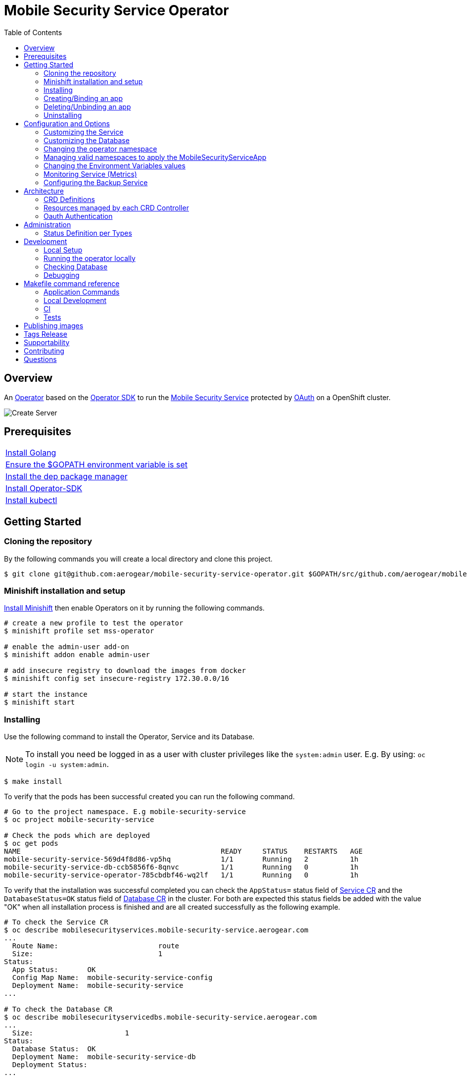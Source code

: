ifdef::env-github[]
:status:
:tip-caption: :bulb:
:note-caption: :information_source:
:important-caption: :heavy_exclamation_mark:
:caution-caption: :fire:
:warning-caption: :warning:
:table-caption!:
:namespace: mobile-security-service
endif::[]

:toc:
:toc-placement!:

= Mobile Security Service Operator

ifdef::status[]
.*Project health*
image:https://circleci.com/gh/aerogear/mobile-security-service.svg?style=svg[Build Status (CircleCI), link=https://circleci.com/gh/aerogear/mobile-security-service]
image:https://img.shields.io/:license-Apache2-blue.svg[License (License), link=http://www.apache.org/licenses/LICENSE-2.0]
image:https://coveralls.io/repos/github/aerogear/mobile-security-service-operator/badge.svg?branch=master[Coverage Status (Coveralls), link=https://coveralls.io/github/aerogear/mobile-security-service-operator?branch=master]
image:https://goreportcard.com/badge/github.com/aerogear/mobile-security-service-operator[Go Report Card (Go Report Card), link=https://goreportcard.com/report/github.com/aerogear/mobile-security-service-operator]
endif::[]

:toc:
toc::[]

== Overview

An https://commons.openshift.org/sig/OpenshiftOperators.html[Operator] based on the https://github.com/operator-framework/operator-sdk[Operator SDK] to run the https://github.com/aerogear/mobile-security-service[Mobile Security Service] protected by https://github.com/openshift/oauth-proxy[OAuth] on a OpenShift cluster.

image::https://user-images.githubusercontent.com/7708031/55628052-9ad02d00-57a7-11e9-8a53-f1d5c845358a.png[Create Server,align="center"]

== Prerequisites

|===
|https://golang.org/doc/install[Install Golang]
|https://github.com/golang/go/wiki/SettingGOPATH[Ensure the $GOPATH environment variable is set]
|https://golang.github.io/dep/docs/installation.html[Install the dep package manager]
|https://github.com/operator-framework/operator-sdk#quick-start[Install Operator-SDK]
|https://kubernetes.io/docs/tasks/tools/install-kubectl/#install-kubectl[Install kubectl]
|===

== Getting Started

=== Cloning the repository

By the following commands you will create a local directory and clone this project.

[source,shell]
----
$ git clone git@github.com:aerogear/mobile-security-service-operator.git $GOPATH/src/github.com/aerogear/mobile-security-service-operator
----

=== Minishift installation and setup

https://docs.okd.io/latest/minishift/getting-started/installing.html[Install Minishift] then enable Operators on it by running the following commands.

[source,shell]
----
# create a new profile to test the operator
$ minishift profile set mss-operator

# enable the admin-user add-on
$ minishift addon enable admin-user

# add insecure registry to download the images from docker
$ minishift config set insecure-registry 172.30.0.0/16

# start the instance
$ minishift start
----

=== Installing

Use the following command to install the Operator, Service and its Database.

NOTE: To install you need be logged in as a user with cluster privileges like the `system:admin` user. E.g. By using: `oc login -u system:admin`.

[source,shell]
----
$ make install
----

To verify that the pods has been successful created you can run the following command.

[source,shell]
----
# Go to the project namespace. E.g mobile-security-service
$ oc project mobile-security-service

# Check the pods which are deployed
$ oc get pods
NAME                                                READY     STATUS    RESTARTS   AGE
mobile-security-service-569d4f8d86-vp5hq            1/1       Running   2          1h
mobile-security-service-db-ccb5856f6-8qnvc          1/1       Running   0          1h
mobile-security-service-operator-785cbdbf46-wq2lf   1/1       Running   0          1h

----

To verify that the installation was successful completed you can check the `AppStatus=` status field of link:./deploy/crds/mobile-security-service_v1alpha1_mobilesecurityservice_cr.yaml[Service CR] and the `DatabaseStatus=OK` status field of link:./deploy/crds/mobile-security-service_v1alpha1_mobilesecurityservicedb_cr.yaml[Database CR] in the cluster. For both are expected this status fields be added with the value "OK" when all installation process is finished and are all created successfully as the following example.

[source,shell]
----
# To check the Service CR
$ oc describe mobilesecurityservices.mobile-security-service.aerogear.com
...
  Route Name:                        route
  Size:                              1
Status:
  App Status:       OK
  Config Map Name:  mobile-security-service-config
  Deployment Name:  mobile-security-service
...

# To check the Database CR
$ oc describe mobilesecurityservicedbs.mobile-security-service.aerogear.com
...
  Size:                      1
Status:
  Database Status:  OK
  Deployment Name:  mobile-security-service-db
  Deployment Status:
...
----

NOTE: To troubleshooting the installation if it does not complete successfully check the status of its CRs. Note that all objects which are managed by them has an respective status field on it. E.g `Deployment Status`

=== Creating/Binding an app

* Create a link:./deploy/crds/examples/mobile-security-service_v1alpha1_mobilesecurityserviceapp_cr.yaml[MobileSecurityServiceApp CR] as this example.
+
* The app name and appId need to be specified into the link:./deploy/crds/examples/mobile-security-service_v1alpha1_mobilesecurityserviceapp_cr.yaml[MobileSecurityServiceApp CR] as follows.
+
[source,shell]
----
  # The appName spec defines the name of the app used to bind the service
  appName: "app"
  # The appId spec defines the appId of the app used to bind the service
  appId: "appid"
----
+
* Run the following command to bind the app to the Mobile Security Service
+
[source,shell]
----
$ make example-app/apply
----

NOTE: This command will execute `kubectl apply -f deploy/crds/examples/mobile-security-service_v1alpha1_mobilesecurityserviceapp_cr.yaml` and apply the link:./deploy/crds/examples/mobile-security-service_v1alpha1_mobilesecurityserviceapp_cr.yaml[MobileSecurityServiceApp CR] example.

=== Deleting/Unbinding an app

* Run the following command to delete/unbind the app from the service and remove its SDKConfigMap.
+
[source,shell]
----
$ make example-app/delete
----

IMPORTANT: This command will execute `kubectl delete -f deploy/crds/examples/mobile-security-service_v1alpha1_mobilesecurityserviceapp_cr.yaml` and delete the link:./deploy/crds/examples/mobile-security-service_v1alpha1_mobilesecurityserviceapp_cr.yaml[MobileSecurityServiceApp CR] example.

NOTE: The Rest Service endpoint to delete it is called in the finalizer of the link:./deploy/crds/examples/mobile-security-service_v1alpha1_mobilesecurityserviceapp_cr.yaml[MobileSecurityServiceApp CR] and the CR will be just allowed to be removed when the app is no longer available in its Service.

=== Uninstalling

Use the following command to delete the Operator, the Service and its Database and all related configuration applied by the `install` of this project.

[source,shell]
----
$ make uninstall
----

NOTE: To uninstall you need be logged in as a user with cluster privileges like the `system:admin` user. E.g. By using: `oc login -u system:admin`.

== Configuration and Options

=== Customizing the Service

The Mobile Security Service image and its parameters are configurable and specified by the link:./deploy/crds/mobile-security-service_v1alpha1_mobilesecurityservice_cr.yaml[MobileSecurityService CR].

NOTE: Default values are applied by the operator in link:./mobile-security-service-operator/pkg/controller/mobilesecurityservice/mandatory_specs.go[mandatory_specs.go] are applied for the mandatory specifications which are not made in the link:./deploy/crds/mobile-security-service_v1alpha1_mobilesecurityservice_cr.yaml[MobileSecurityService CR].

=== Customizing the Database

The database image and its parameters are configurable and specified by the link:./deploy/crds/mobile-security-service_v1alpha1_mobilesecurityservicedb_cr.yaml[MobileSecurityServiceDB CR].

NOTE: Default values are applied by the operator in link:./mobile-security-service-operator/pkg/controller/mobilesecurityservicedb/mandatory_specs.go[mandatory_specs.go] are applied for the mandatory specifications which are not made in the link:./deploy/crds/mobile-security-service_v1alpha1_mobilesecurityserviceddb_cr.yaml[MobileSecurityServiceDB CR].

=== Changing the operator namespace

By using the command `make install` the default namespace `mobile-security-service`,  defined in the link:./Makefile[Makefile] will be created and the operator will be installed in this namespace. You are able to install the operator in another namespace if you wish, however, you need to set up its roles (RBAC) in order to apply them on the namespace where the operator will be installed. The namespace name needs to be changed in the link:./deploy/cluster_role_binding.yaml[Cluster Role Binding] file. Note, that you also need to change the namespace in the link:./Makefile[Makefile] in order to use the command `make install` for another namespace. 

[source,yaml]
----
  # Replace this with the namespace where the operator will be deployed.
  namespace: mobile-security-service
----

=== Managing valid namespaces to apply the MobileSecurityServiceApp

Only namespaces specified in the environment variable `APP_NAMESPACES` can be used to apply Apps. If the link:./deploy/crds/examples/mobile-security-service_v1alpha1_mobilesecurityserviceapp_cr.yaml[MobileSecurityServiceApp CR] is applied to a namespace that is not specified in `APP_NAMESPACES` it will be ignored. Refer to configuration in the link:./deploy/operator.yaml[operator.yaml] file.

IMPORTANT: The values should be split by `;`. E.g `mobile-security-service-apps;example-namespace-apps`

NOTE: To run the project locally export the ENV VAR. E.g. `export APP_NAMESPACES=mobile-security-service-apps`

=== Changing the Environment Variables values

Environment Variables are used to configure the https://github.com/aerogear/mobile-security-service[Mobile Security Service] Application and Database. For further information on configuration see the https://github.com/aerogear/mobile-security-service#setup-and-configurations[Setup and Configuration] section.

=== Monitoring Service (Metrics)

The application-monitoring stack provisioned by the
https://github.com/integr8ly/application-monitoring-operator[application-monitoring-operator] on https://github.com/integr8ly[Integr8ly]
can be used to gather metrics from this operator and the mobile security service. These metrics can be used by Integr8ly's application monitoring to generate Prometheus metrics, AlertManager alerts and a Grafana dashboard.

It is required that the https://github.com/integr8ly/grafana-operator[integr8ly/Grafana] and https://github.com/coreos/prometheus-operator[Prometheus] operators are installed. For further detail see https://github.com/integr8ly/application-monitoring-operator[integr8ly/application-monitoring-operator].

The following commands will enable the monitoring service where the operator has been installed in the default namespace with the make commands.

[source,shell]
----
make monitoring/install
----

IMPORTANT: The namespaces are setup manually in the files link:./deploy/monitor/service_monitor.yaml[ServiceMonitor], link:./deploy/monitor/prometheus_rule.yaml[Prometheus Rules], link:./deploy/monitor/operator-service.yaml[Operator Service], and link:./deploy/monitor/grafana-dashboard[Grafana Dashboard]. Following an example from the link:./deploy/monitor/prometheus_rule.yaml[Prometheus Rules]. You should replace them if the operator is not installed in the default namespace.

[source,yaml]
----
  expr: |
          (1-absent(kube_pod_status_ready{condition="true", namespace="mobile-security-service"})) or sum(kube_pod_status_ready{condition="true", namespace="mobile-security-service"}) != 3

[source,shell]
----

NOTE: The command `make monitoring/uninstall` will uninstall the Monitor Service.

=== Configuring the Backup Service

==== Backup

===== Install
The backup service is implemented by using  https://github.com/integr8ly/backup-container-image[integr8ly/backup-container-image]. It will do the backup of the database and the APP CRs which are data required to be restore in the case of failures. Following the steps to enable it.

. Setup the AWS in order to store the backup outside of the cluster. You need to add your AWS details to link:./mobile-security-service-operator/deploy/crds/mobile-security-service_v1alpha1_mobilesecurityservicebackup_cr.yaml[MobileSecurityServiceBackup] as follows or add the name of the secret which has already this data in the cluster.
+
[source,yaml]
----
  # ---------------------------------
  # Stored Host - AWS
  # ----------------------------

  awsS3BucketName: "example-awsS3BucketName"
  awsAccessKeyId: "example-awsAccessKeyId"
  awsSecretAccessKey: "example-awsSecretAccessKey"
----
+
IMPORTANT: Also, you can add the name of the secret which is created already in the cluster.
+
. Run the command `make backup/install` in the same namespace where the MobileSecurityService Database is installed in order to apply the CronJob which will do this process.
+
. Add the label `integreatly-middleware-service=true` in all namespaces defined in the ENV VAR APP_NAMESPACES in the link:./deploy/operator.yaml[operator.yaml]. (E.g  oc label ns/mobile-security-service-apps integreatly-middleware-service=true`). It will backup all link:./deploy/crds/examples/mobile-security-service_v1alpha1_mobilesecurityserviceapp_cr.yaml[MobileSecurityServiceApp CR] applied on them.

NOTE: To install you need be logged in as a user with cluster privileges like the `system:admin` user. E.g. By using: `oc login -u system:admin`.

===== Verifying

To verify that the backup has been successful created you can run the following command in the namespace where the operator is installed.

[source,shell]
----
$ oc get cronjob.batch/mobile-security-service-backup
NAME                             SCHEDULE      SUSPEND   ACTIVE    LAST SCHEDULE   AGE
mobile-security-service-backup   0 * * * *   False     0         13s             12m
----

To check the jobs executed you can run the command `oc get jobs` in the namespace where the operator is installed as the following example.

[source,shell]
----
$ oc get jobs
NAME                                        DESIRED   SUCCESSFUL   AGE
mobile-security-service-backup-1561588320   1         0            6m
mobile-security-service-backup-1561588380   1         0            5m
mobile-security-service-backup-1561588440   1         0            4m
mobile-security-service-backup-1561588500   1         0            3m
mobile-security-service-backup-1561588560   1         0            2m
mobile-security-service-backup-1561588620   1         0            1m
mobile-security-service-backup-1561588680   1         0            43s
----

NOTE: In the above example the schedule was made to run this job each minute (`*/1 * * * *`)

To check the logs and troubleshooting you can run the command `oc logs $podName -f` in the namespace where the operator is installed as the following example.

[source,shell]
----
 $ oc logs job.batch/mobile-security-service-backup-1561589040 -f
dumping mobile_security_service
dumping postgres
==> Component data dump completed
/tmp/intly/archives/mobile-security-service.mobile_security_service-22_46_06.pg_dump.gz
WARNING: mobile-security-service.mobile_security_service-22_46_06.pg_dump.gz: Owner username not known. Storing UID=1001 instead.
upload: '/tmp/intly/archives/mobile-security-service.mobile_security_service-22_46_06.pg_dump.gz' -> 's3://camilabkp/backups/mss/postgres/2019/06/26/mobile-security-service.mobile_security_service-22_46_06.pg_dump.gz'  [1 of 1]
 1213 of 1213   100% in    1s   955.54 B/s  done
ERROR: S3 error: 403 (RequestTimeTooSkewed): The difference between the request time and the current time is too large.
----

==== Restore

Following the steps required to be performed in case of be required do the restore based in the backup service.

. Install the Mobile Security Service by following the steps in <<Installing>>.
. Restore the database with the dump which was stored in the AWS S3 bucket.
+
NOTE: To restore we should run `gunzip -c filename.gz | psql dbname`
+
. It is required re-apply all APP CRs which has an backup in the AWS bucket as well.

== Architecture

This operator is `cluster-scoped`. For further information see the https://github.com/operator-framework/operator-sdk/blob/master/doc/user-guide.md#operator-scope[Operator Scope] section in the Operator Framework documentation. Also, check its roles in link:./deploy/[Deploy] directory.

NOTE: The operator, application and database will be installed in the namespace `{namespace}` which will be created by this project.

=== CRD Definitions

|===
| *CustomResourceDefinition*    | *Description*
| link:./deploy/crds/mobile-security-service_v1alpha1_mobilesecurityservice_crd.yaml[MobileSecurityService]             | Packages, manages, installs and configures the https://github.com/aerogear/mobile-security-service[Mobile Security Service] on the cluster.
| link:./deploy/crds/mobile-security-service_v1alpha1_mobilesecurityservicedb_crd.yaml[MobileSecurityServiceDB]             | Packages, manages, installs and configures the https://github.com/aerogear/mobile-security-service[Mobile Security Service] Database on the cluster.
| link:./deploy/crds/mobile-security-service_v1alpha1_mobilesecurityserviceapp_crd.yaml[MobileSecurityServiceApp]             | Creates and update the app in the Service REST API and create the SDK Config Map.
| link:./deploy/crds/mobile-security-service_v1alpha1_mobilesecurityservicebackup_crd.yaml[MobileSecurityServiceBackup]             | Packages, manages, installs and configures the CronJob to do the backup using the image https://github.com/integr8ly/backup-container-image[backup-container-image]
|===

=== Resources managed by each CRD Controller

* *link:./pkg/controller/mobilesecurityservice/controller.go[Mobile Security Service]*
+
|===
| *Resource*    | *Description*
| link:./pkg/controller/mobilesecurityservice/configmaps.go[configmaps.go]             | Define the ConfigMap resources required for the Mobile Security Service Application and its Database. It will create the `mobile-security-service-app` which map the values used in the Environment Variables of both.
| link:./pkg/controller/mobilesecurityservice/deployments.go[deployments.go]           | Define the Deployment resource of Mobile Security Service Application, e.g. container and resources definitions.
| link:./pkg/controller/mobilesecurityservice/route.go[route.go]                       | Define the route resource required to expose the Mobile Security Service (REST Service and UI).
| link:./pkg/controller/mobilesecurityservice/services.go[services.go]                 | Define the Service resource of Mobile Security Service Application.
|===

* *link:./pkg/controller/mobilesecurityservicedb/controller.go[Mobile Security Service Database]*
+
|===
| *Resource*    | *Description*
| link:./pkg/controller/mobilesecurityservicedb/deployments.go[deployments.go]           | Define the Deployment resource of Mobile Security Service Database. (E.g container and resources definitions)
| link:./pkg/controller/mobilesecurityservicedb/pvs.go[pvs.go]                           | Define the PersistentVolumeClaim resource used by its Database.
| link:./pkg/controller/mobilesecurityservice/services.go[services.go]                   | Define the Service resource of Mobile Security Service Database.
|===

* *link:./pkg/controller/mobilesecurityserviceapp/controller.go[Mobile Security Service App]*
+
|===
| *Resource*    | *Description*
| link:./pkg/controller/mobilesecurityserviceapp/configmaps.go[configmaps.go]           | Define the ConfigMap resources managed by the Bind. It creates the ConfigMap with the config JSON for the SDK and the app with the REST API. Note that each application has our own Bind CR applied.
|===

* *link:./pkg/controller/mobilesecurityservicebackup/controller.go[Mobile Security Service Backup]*
+
|===
| *Resource*    | *Description*
| link:./pkg/controller/mobilesecurityservicebackup/cronjobs.go[cronjobs.go]           | Define the CronJob resources in order to do the Backup.
| link:./pkg/controller/mobilesecurityservicebackup/secrets.go[cronjobs.go]           | Define the database and AWS secrets resources created.
|===

=== Oauth Authentication

An Oauth Proxy container and the required configuration will be setup by default by the operator to provide authentication to the Mobile Security Service.

== Administration

=== Status Definition per Types

* link:./pkg/apis/mobilesecurityservice/v1alpha1/mobilesecurityservice_types.go[MobileSecurityService]
+
|===
| *Status*    | *Description*
| `appStatus` | For this status is expected the value `OK` which means that all required Kubernetes/OCP objects are created.
| `configMapName` | Name of the configMap created with the Environment Variables.
| `deploymentName` | Name of the deployment object created for the App.
| `deploymentStatus` | Deployment Status from ks8 API (https://kubernetes.io/docs/reference/federation/extensions/v1beta1/definitions/#_v1beta1_deploymentstatus[v1beta1.DeploymentStatus]).
| `serviceName` | Name of the service object created for the App.
| `serviceStatus` | Deployment Status from ks8 API (https://kubernetes.io/docs/reference/federation/v1/definitions/#_v1_servicestatus[v1.ServiceStatus]).
| `routeName` | Name of the route object created for the App.
| `routeStatus` | Route Status from OCP API (https://docs.openshift.com/container-platform/3.7/rest_api/apis-route.openshift.io/v1.Route.html#object-schema[v1.Route]).
|===

* link:./pkg/apis/mobilesecurityservice/v1alpha1/mobilesecurityservicedb_types.go[MobileSecurityServiceDB]
+
|===
| *Status*    | *Description*
| `databaseStatus` | For this status is expected the value `OK` which means that all required Kubernetes/OCP objects are created.
| `deploymentName` | Name of the deployment object created for the Database.
| `deploymentStatus` | Deployment Status from ks8 API (https://kubernetes.io/docs/reference/federation/extensions/v1beta1/definitions/#_v1beta1_deploymentstatus[v1beta1.DeploymentStatus]).
| `serviceName` | Name of the service object created for the Database.
| `serviceStatus` | Deployment Status from ks8 API (https://kubernetes.io/docs/reference/federation/v1/definitions/#_v1_servicestatus[v1.ServiceStatus]).
| `PersistentVolumeClaimName` | Name of the PersistentVolumeClaimName object created for the Database.
|===

* link:./pkg/apis/mobilesecurityservice/v1alpha1/mobilesecurityserviceapp_types.go[MobileSecurityServiceApp]
+
|===
| *Status*    | *Description*
| `bindStatus` | For this status is expected the value `OK` which means that the app was created in the Rest Service API as its SDKConfigMap.
| `SDKConfigMapName` | Name of the config map object created for the app with its SDK Config.
|===

* link:./pkg/apis/mobilesecurityservice/v1alpha1/mobilesecurityservicebackup_types.go[MobileSecurityServiceBackup]
+
|===
| *Status*    | *Description*
| `backupStatus` | Should show `OK` when everything is created successfully.
| `cronJobName` | Name of cronJob resource  created by it.
| `cronJobStatus` | CronJob Status from ks8 API (https://kubernetes.io/docs/reference/generated/kubernetes-api/v1.10/#cronjobstatus-v1beta1-batch[k8s.io/api/batch/v1beta1/CronJobStatus]).
| `dbSecretName` | Name of database secret resource created in order to allow the https://github.com/integr8ly/backup-container-image[integr8ly/backup-container-image] connect to the database .
| `dbSecretData` | Data used into the secret to connect to the database .
| `awsSecretName` | Name of AWS S3 bucket secret resource used in order to allow the https://github.com/integr8ly/backup-container-image[integr8ly/backup-container-image] connect to AWS to send the backup .
| `awsSecretData` | Data used to in the secret to send the backup files to the AWS S3.
| `awsSecretDataNamespace` | Namespace where the backup image will looking for the of the Aws Secret  used.
| `encryptionKeySecretName` | Name of the EncryptionKey used.
| `encryptionKeySecretNamespace` | Namespace where the backup image will looking for the of the EncryptionKey used.
| `encryptionKeySecretData` | Data used into the EncryptionKey.
| `hasEncryptionKey` | Expected true when it was configured to use an EncryptionKey secret
| `databasePodFound` | The value expected here is true which shows that the database pod was found.
| `servicePodFound` | The value expected here is true which shows that the database service was found.
|===

== Development

=== Local Setup

Run the following command to setup this project locally.

[source,yaml]
----
$ make setup
----

=== Running the operator locally

The following command will install the operator in the cluster and run the changes performed locally without the need to publish a `dev` tag. In this way, you can verify your code in the development environment.

[source,yaml]
----
$ make code/run/local
----

IMPORTANT: The local changes are applied when the command `operator-sdk up local --namespace={namespace}` is executed then it is not a hot deploy and to get the latest changes you need re-run the command.

=== Checking Database

By the following commands you are able to connect in the Mobile Security Service Database. You can check it by OpenShift UI in the Database's pod terminal.

[source,shell]
----
# Login into the the Postgres
psql -U postgres

# To connect into the default database
\c mobile_security_service

# To list the tables
\dt

# To select all data from the app table
SELECT * FROM app;
----

=== Debugging

Follow the below steps to debug the project in some IDEs.

NOTE: The code needs to be compiled/built first.

==== IntelliJ IDEA / GoLand

[source,shell]
----
$ make setup/debug
$ cd cmd/manager/
$ dlv debug --headless --listen=:2345 --api-version=2
----

Then, debug the project from the IDE by using the default setup of `Go Remote` option.

==== Visual Code

[source,shell]
----
$ make setup/debug
$ dlv --listen=:2345 --headless=true --api-version=2 exec ./build/_output/bin/mobile-security-service-operator-local  --
----

debug the project using the following Visual Code launch config.

[source,yaml]
----
{
    // Use IntelliSense to learn about possible attributes.
    // Hover to view descriptions of existing attributes.
    // For more information, visit: https://go.microsoft.com/fwlink/?linkid=830387
    "version": "0.2.0",
    "configurations": [
        {
            "name": "test",
            "type": "go",
            "request": "launch",
            "mode": "remote",
            "remotePath": "${workspaceFolder}/cmd/manager/main.go",
            "port": 2345,
            "host": "127.0.0.1",
            "program": "${workspaceFolder}",
            "env": {},
            "args": []
        }
    ]
}
----

NOTE: The image/tag used from https://github.com/aerogear/mobile-security-service[Mobile Security Service] is defined in link:./deploy/crds/mobile-security-service_v1alpha1_mobilesecurityservice_cr.yaml[mobile-security-service_v1alpha1_mobilesecurityservice_cr.yaml] file.

== Makefile command reference

=== Application Commands

|===
| *Command*                        | *Description*
| `make install`                   | Creates the `{namespace}` namespace, application CRDS, cluster role and service account. Installs the operator and the Service and DB
| `make uninstall`                 | Uninstalls the operator and the Service and DB. Deletes the `{namespace}`` namespace, application CRDS, cluster role and service account and the app namespace. i.e. all configuration applied by `make install`
| `make example-app/apply`         | Applies the Example App CR . (Create/Update app in the cluster and Service, also creates ConfigMap with the public host endpoint for the init config in the mobile device(SDK) ).
| `make example-app/delete`        | Deletes the Example App CR. (Delete app from the Service and SDKConfigMap).
| `make refresh-operator-image`    | Deletes and applies the operator in order to refresh the image when a tag is not changed (development use)
| `make monitoring/install`        | Installs Monitoring Service in order to provide metrics
| `make monitoring/uninstall`      | Uninstalls Monitoring Service in order to provide metrics, i.e. all configuration applied by `make monitoring/install`
| `make backup/install`            | Installs the backup Service in the operator's namespace
| `make backup/uninstall`          | Uninstalls the backup Service from the operator's namespace.
|===

=== Local Development

|===
| `make code/run-local`                 | Runs the operator locally for development purposes.
| `make setup/debug`                    | Sets up environment for debugging proposes.
| `make code/vet`                       | Examines source code and reports suspicious constructs using https://golang.org/cmd/vet/[vet].
| `make code/fmt`                       | Formats code using https://golang.org/cmd/gofmt/[gofmt].
|===

=== CI

|===
| `make test/run`                        | Runs test suite
| `make test/integration-cover`          | Run coverage check
| `make image/build/master`              | Used by CI to build operator image from `master` branch and add `:master` tag.
| `make image/push/master`               | Used by CI to push the `master` image to https://quay.io/repository/aerogear/mobile-security-service-operator[quay.io registry].
| `make image/build/release`             | Used by CI to build operator image from a tagged commit and add `:<version>` and `latest` tag.
| `make image/push/release`              | Used by CI to push the `release` and `latest` image to https://quay.io/repository/aerogear/mobile-security-service-operator[quay.io registry].
|===

=== Tests

|===
| `make test/run`                      | Runs test suite
| `make test/integration-cover`        | Run coverage check
|===

NOTE: The link:./Makefile[Makefile] is implemented with tasks which you should use to work with.

== Publishing images

Images are automatically built and pushed to our https://quay.io/repository/aerogear/mobile-security-service-operator[image repository] in the following cases:

- For every change merged to master a new image with the `master` tag is published.
- For every change merged that has a git tag a new image with the `<operator-version>` and `latest` tags are published.

If the image does not get built and pushed automatically the job may be re-run manually via the https://circleci.com/gh/aerogear/mobile-security-service-operator[CI dashboard].

== Tags Release

Following the steps

* Create a new version tag following the http://semver.org/spec/v2.0.0.html[semver], for example `0.1.0`
* Bump the version in the link:./version/version.go[version.go] file.
* Update the the link:./CHANGELOG.MD[CHANGELOG.MD] with the new release.
* Looking for the SOPs and update the tag for the them in all files (e.g `https://github.com/aerogear/mobile-security-service-operator/blob/0.1.4/SOP/SOP-operator.adoc`)
* Create a git tag with the version value, for example:

[source,shell]
----
$ git tag -a 0.1.0 -m "version 0.1.0"
----

* Push the new tag to the upstream repository, this will trigger an automated release by the CI, for example:

[source,shell]
----
$ git push upstream 0.1.0
----

NOTE: The image with the tag will be created and pushed to the https://quay.io/repository/aerogear/mobile-security-service[mobile-security-service image hosting repository] by the CI.

WARNING: Do not use letters in the tag such as `v`. It will not work.

== Supportability

This operator was developed using mainly the Kubernetes APIs in order to be compatible with both, however, currently this project requires the usage of the https://docs.openshift.com/container-platform/3.11/rest_api/apis-route.openshift.io/v1.Route.html[v1.Route] to expose the service and https://github.com/openshift/oauth-proxy[OAuth-proxy] for authentication which make it unsupportable for Kubernetes.

== Contributing

All contributions are hugely appreciated. Please see our https://aerogear.org/community/#guides[Contributing Guide] for guidelines on how to open issues and pull requests. Please check out our link:./.github/CODE_OF_CONDUCT.md[Code of Conduct] too.

== Questions

There are a number of ways you can get in in touch with us, please see the https://aerogear.org/community/#contact[AeroGear community].
